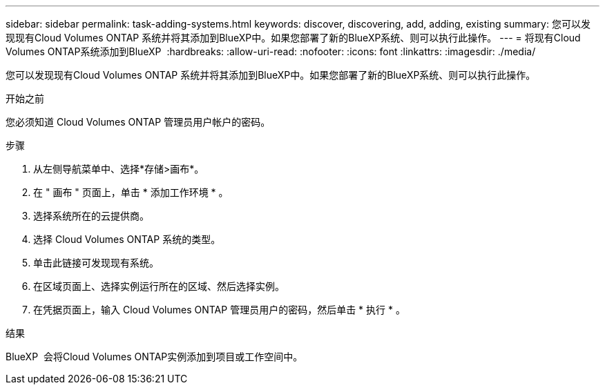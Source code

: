 ---
sidebar: sidebar 
permalink: task-adding-systems.html 
keywords: discover, discovering, add, adding, existing 
summary: 您可以发现现有Cloud Volumes ONTAP 系统并将其添加到BlueXP中。如果您部署了新的BlueXP系统、则可以执行此操作。 
---
= 将现有Cloud Volumes ONTAP系统添加到BlueXP 
:hardbreaks:
:allow-uri-read: 
:nofooter: 
:icons: font
:linkattrs: 
:imagesdir: ./media/


[role="lead"]
您可以发现现有Cloud Volumes ONTAP 系统并将其添加到BlueXP中。如果您部署了新的BlueXP系统、则可以执行此操作。

.开始之前
您必须知道 Cloud Volumes ONTAP 管理员用户帐户的密码。

.步骤
. 从左侧导航菜单中、选择*存储>画布*。
. 在 " 画布 " 页面上，单击 * 添加工作环境 * 。
. 选择系统所在的云提供商。
. 选择 Cloud Volumes ONTAP 系统的类型。
. 单击此链接可发现现有系统。


ifdef::aws[]

+image:screenshot_discover_redesign.png["屏幕截图显示了用于发现现有 Cloud Volumes ONTAP 系统的链接。"]

endif::aws[]

. 在区域页面上、选择实例运行所在的区域、然后选择实例。
. 在凭据页面上，输入 Cloud Volumes ONTAP 管理员用户的密码，然后单击 * 执行 * 。


.结果
BlueXP  会将Cloud Volumes ONTAP实例添加到项目或工作空间中。
